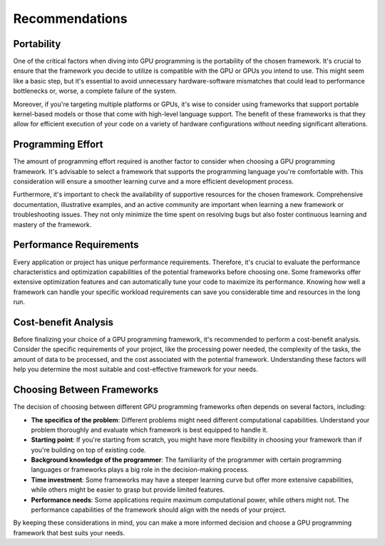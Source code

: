Recommendations
===============

.. questions::

   - Which GPU programming framework is right for me and my project?

.. objectives::

   - Give general advice on pros and cons of different frameworks

.. instructor-note::

   - 30 min teaching
   - 15 min exercises


Portability
-----------

One of the critical factors when diving into GPU programming is the portability of the chosen framework. 
It's crucial to ensure that the framework you decide to utilize is compatible with the GPU or GPUs you intend 
to use. This might seem like a basic step, but it's essential to avoid unnecessary hardware-software mismatches 
that could lead to performance bottlenecks or, worse, a complete failure of the system.

Moreover, if you're targeting multiple platforms or GPUs, it's wise to consider using frameworks that support 
portable kernel-based models or those that come with high-level language support. 
The benefit of these frameworks is that they allow for efficient execution of your code on a variety of 
hardware configurations without needing significant alterations.

Programming Effort
------------------

The amount of programming effort required is another factor to consider when choosing a GPU programming framework. 
It's advisable to select a framework that supports the programming language you're comfortable with. 
This consideration will ensure a smoother learning curve and a more efficient development process.

Furthermore, it's important to check the availability of supportive resources for the chosen framework. 
Comprehensive documentation, illustrative examples, and an active community are important when learning 
a new framework or troubleshooting issues. They not only minimize the time spent on resolving bugs but also 
foster continuous learning and mastery of the framework.

Performance Requirements
------------------------

Every application or project has unique performance requirements. Therefore, it's crucial to evaluate the 
performance characteristics and optimization capabilities of the potential frameworks before choosing one. 
Some frameworks offer extensive optimization features and can automatically tune your code to maximize its 
performance. Knowing how well a framework can handle your specific workload requirements can save you 
considerable time and resources in the long run.

Cost-benefit Analysis
---------------------

Before finalizing your choice of a GPU programming framework, it's recommended to perform a cost-benefit analysis. 
Consider the specific requirements of your project, like the processing power needed, the complexity of the tasks, 
the amount of data to be processed, and the cost associated with the potential framework. 
Understanding these factors will help you determine the most suitable and cost-effective framework for your needs.

Choosing Between Frameworks
---------------------------

The decision of choosing between different GPU programming frameworks often depends on several factors, including:

- **The specifics of the problem**: Different problems might need different computational capabilities. 
  Understand your problem thoroughly and evaluate which framework is best equipped to handle it.

- **Starting point**: If you're starting from scratch, you might have more flexibility in choosing your framework than 
  if you're building on top of existing code.

- **Background knowledge of the programmer**: The familiarity of the programmer with certain programming languages or 
  frameworks plays a big role in the decision-making process.

- **Time investment**: Some frameworks may have a steeper learning curve but offer more extensive capabilities, 
  while others might be easier to grasp but provide limited features.

- **Performance needs**: Some applications require maximum computational power, while others might not. 
  The performance capabilities of the framework should align with the needs of your project.

By keeping these considerations in mind, you can make a more informed decision and choose a GPU programming 
framework that best suits your needs.